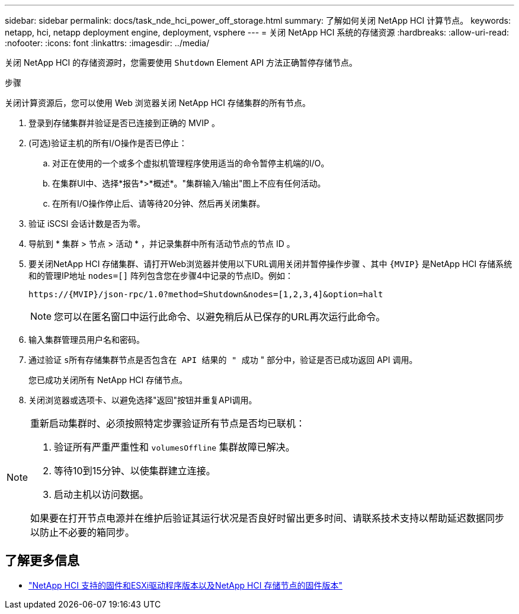 ---
sidebar: sidebar 
permalink: docs/task_nde_hci_power_off_storage.html 
summary: 了解如何关闭 NetApp HCI 计算节点。 
keywords: netapp, hci, netapp deployment engine, deployment, vsphere 
---
= 关闭 NetApp HCI 系统的存储资源
:hardbreaks:
:allow-uri-read: 
:nofooter: 
:icons: font
:linkattrs: 
:imagesdir: ../media/


[role="lead"]
关闭 NetApp HCI 的存储资源时，您需要使用 `Shutdown` Element API 方法正确暂停存储节点。

.步骤
关闭计算资源后，您可以使用 Web 浏览器关闭 NetApp HCI 存储集群的所有节点。

. 登录到存储集群并验证是否已连接到正确的 MVIP 。
. (可选)验证主机的所有I/O操作是否已停止：
+
.. 对正在使用的一个或多个虚拟机管理程序使用适当的命令暂停主机端的I/O。
.. 在集群UI中、选择*报告*>*概述*。"集群输入/输出"图上不应有任何活动。
.. 在所有I/O操作停止后、请等待20分钟、然后再关闭集群。


. 验证 iSCSI 会话计数是否为零。
. 导航到 * 集群 > 节点 > 活动 * ，并记录集群中所有活动节点的节点 ID 。
. 要关闭NetApp HCI 存储集群、请打开Web浏览器并使用以下URL调用关闭并暂停操作步骤 、其中 `{MVIP}` 是NetApp HCI 存储系统和的管理IP地址 `nodes=[]` 阵列包含您在步骤4中记录的节点ID。例如：
+
[listing]
----
https://{MVIP}/json-rpc/1.0?method=Shutdown&nodes=[1,2,3,4]&option=halt
----
+

NOTE: 您可以在匿名窗口中运行此命令、以避免稍后从已保存的URL再次运行此命令。

. 输入集群管理员用户名和密码。
. 通过验证 `s所有存储集群节点是否包含在 API 结果的 " 成功` " 部分中，验证是否已成功返回 API 调用。
+
您已成功关闭所有 NetApp HCI 存储节点。

. 关闭浏览器或选项卡、以避免选择"返回"按钮并重复API调用。


[NOTE]
====
重新启动集群时、必须按照特定步骤验证所有节点是否均已联机：

. 验证所有严重严重性和 `volumesOffline` 集群故障已解决。
. 等待10到15分钟、以使集群建立连接。
. 启动主机以访问数据。


如果要在打开节点电源并在维护后验证其运行状况是否良好时留出更多时间、请联系技术支持以帮助延迟数据同步以防止不必要的箱同步。

====


== 了解更多信息

* link:firmware_driver_versions.html["NetApp HCI 支持的固件和ESXi驱动程序版本以及NetApp HCI 存储节点的固件版本"]

